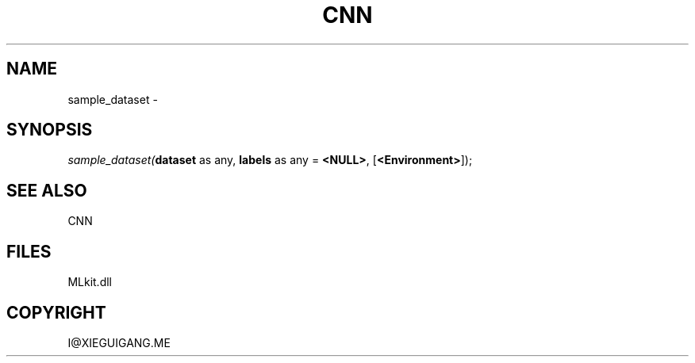 .\" man page create by R# package system.
.TH CNN 1 2000-Jan "sample_dataset" "sample_dataset"
.SH NAME
sample_dataset \- 
.SH SYNOPSIS
\fIsample_dataset(\fBdataset\fR as any, 
\fBlabels\fR as any = \fB<NULL>\fR, 
[\fB<Environment>\fR]);\fR
.SH SEE ALSO
CNN
.SH FILES
.PP
MLkit.dll
.PP
.SH COPYRIGHT
I@XIEGUIGANG.ME
